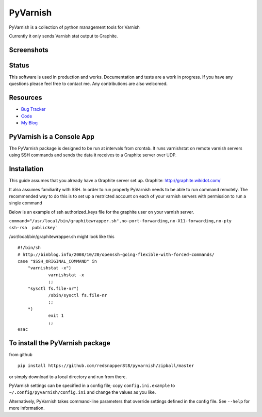 PyVarnish
=========

PyVarnish is a collection of python management tools for Varnish

Currently it only sends Varnish stat output to Graphite.

Screenshots
-----------

.. image:: http://www.8t8.eu/img/graphite.png


Status
------
This software is used in production and works. Documentation and tests are a work
in progress. If you have any questions please feel free to contact me. Any
contributions are also welcomed.

Resources
---------

* `Bug Tracker <http://github.com/redsnapper8t8/pyvarnish/issues>`_
* `Code <http://github.com/redsnapper8t8/pyvarnish>`_
* `My Blog <http://www.8t8.eu>`_


PyVarnish is a Console App
--------------------------

The PyVarnish package is designed to be run at intervals from crontab. It runs varnishstat on
remote varnish servers using SSH commands and sends the data it receives to a
Graphite server over UDP.

Installation
------------

This guide assumes that you already have a Graphite server set up.
Graphite: http://graphite.wikidot.com/

It also assumes familiarity with SSH. In order to run properly PyVarnish needs
to be able to run command remotely. The recommended way to do this is to set up
a restricted account on each of your varnish servers with permission to run a
single command

Below is an example of ssh authorized_keys file for the graphite user on your
varnish server.

``command="/usr/local/bin/graphitewrapper.sh",no-port-forwarding,no-X11-forwarding,no-pty ssh-rsa  publickey```


/usr/local/bin/graphitewrapper.sh might look like this ::


    #!/bin/sh
    # http://binblog.info/2008/10/20/openssh-going-flexible-with-forced-commands/
    case "$SSH_ORIGINAL_COMMAND" in
        "varnishstat -x")
                varnishstat -x
                ;;
        "sysctl fs.file-nr")
                /sbin/sysctl fs.file-nr
                ;;
        *)
                exit 1
                ;;
    esac



To install the PyVarnish package
--------------------------------

from github ::

    pip install https://github.com/redsnapper8t8/pyvarnish/zipball/master

or simply download to a local directory and run from there.

PyVarnish settings can be specified in a config file; copy
``config.ini.example`` to ``~/.config/pyvarnish/config.ini`` and change the
values as you like.

Alternatively, PyVarnish takes command-line parameters that override settings
defined in the config file.  See ``--help`` for more information.

